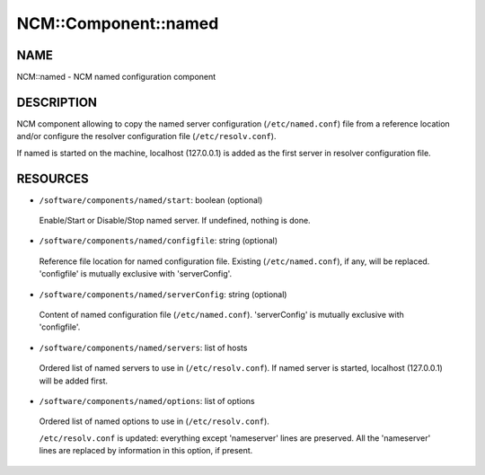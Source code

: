 
#######################
NCM\::Component\::named
#######################


****
NAME
****


NCM::named - NCM named configuration component


***********
DESCRIPTION
***********


NCM component allowing to copy the named server configuration (``/etc/named.conf``) file from a reference location and/or configure the resolver configuration file (``/etc/resolv.conf``).

If named is started on the machine, localhost (127.0.0.1) is added as the first server in resolver configuration file.


*********
RESOURCES
*********



* ``/software/components/named/start``: boolean (optional)
 
 Enable/Start or Disable/Stop named server. If undefined, nothing is done.
 


* ``/software/components/named/configfile``: string (optional)
 
 Reference file location for named configuration file. Existing (``/etc/named.conf``), if any, will be replaced.
 'configfile' is mutually exclusive with 'serverConfig'.
 


* ``/software/components/named/serverConfig``: string (optional)
 
 Content of named configuration file (``/etc/named.conf``). 'serverConfig' is mutually exclusive with 'configfile'.
 


* ``/software/components/named/servers``: list of hosts
 
 Ordered list of named servers to use in (``/etc/resolv.conf``). If named server is started, localhost (127.0.0.1) will be added first.
 


* ``/software/components/named/options``: list of options
 
 Ordered list of named options to use in (``/etc/resolv.conf``).
 
 ``/etc/resolv.conf`` is updated: everything except 'nameserver' lines are preserved. All the 'nameserver' lines are replaced by information in this option, if present.
 


